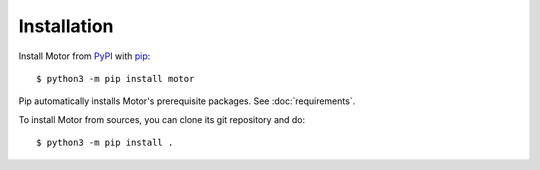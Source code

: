 Installation
============

Install Motor from PyPI_ with pip_::

  $ python3 -m pip install motor

Pip automatically installs Motor's prerequisite packages.
See :doc:`requirements`.

To install Motor from sources, you can clone its git repository and do::

  $ python3 -m pip install .

.. _PyPI: http://pypi.python.org/pypi/motor

.. _pip: http://pip-installer.org
